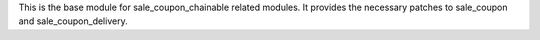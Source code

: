 This is the base module for sale_coupon_chainable related modules.
It provides the necessary patches to sale_coupon and sale_coupon_delivery.

